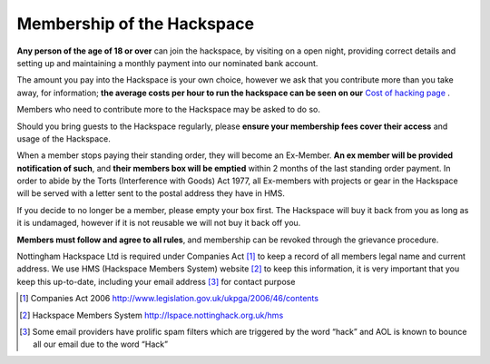 Membership of the Hackspace
===========================

**Any person of the age of 18 or over** can join the hackspace, by visiting on a open night, providing correct details and setting up and maintaining a monthly payment into our nominated bank account.

The amount you pay into the Hackspace is your own choice, however we ask that you contribute more than you take away, for information; **the average costs per hour to run the hackspace can be seen on our** `Cost of hacking page <http://nottinghack.org.uk/tools/costposter/>`_ .

Members who need to contribute more to the Hackspace may be asked to do so.

Should you bring guests to the Hackspace regularly, please **ensure your membership fees cover their access** and usage of the Hackspace.

When a member stops paying their standing order, they will become an Ex-Member. **An ex member will be provided notification of such**, and **their members box will be emptied** within 2 months of the last standing order payment. In order to abide by the Torts (Interference with Goods) Act 1977, all Ex-members with projects or gear in the Hackspace will be served with a letter sent to the postal address they have in HMS. 

If you decide to no longer be a member, please empty your box first. The Hackspace will buy it back from you as long as it is undamaged, however if it is not reusable we will not buy it back off you.

**Members must follow and agree to all rules**, and membership can be revoked through the grievance procedure.

Nottingham Hackspace Ltd is required under Companies Act [#]_ to keep a record of all members legal name and current address. We use HMS (Hackspace Members System) website [#]_ to keep this information, it is very important that you keep this up-to-date, including your email address [#]_ for contact purpose


.. [#] Companies Act 2006 http://www.legislation.gov.uk/ukpga/2006/46/contents
.. [#] Hackspace Members System http://lspace.nottinghack.org.uk/hms
.. [#] Some email providers have prolific spam filters which are triggered by the word “hack” and AOL is known to bounce all our email due to the word “Hack”

